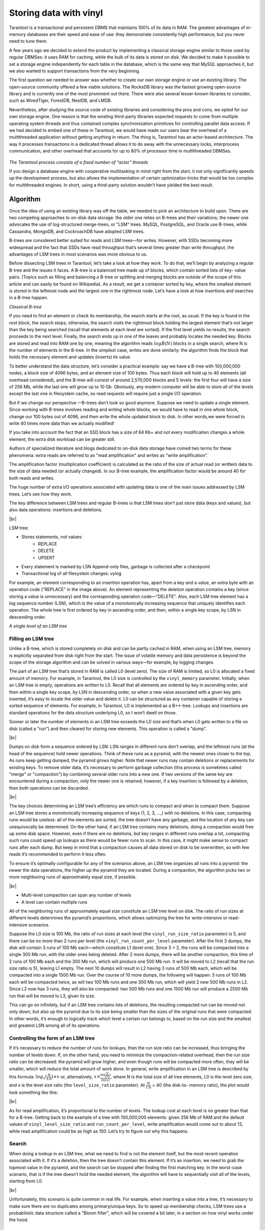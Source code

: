 .. _engines-vinyl:

================================================================================
Storing data with vinyl
================================================================================

Tarantool is a transactional and persistent DBMS that maintains 100% of its data
in RAM. The greatest advantages of in-memory databases are their speed and ease
of use: they demonstrate consistently high performance, but you never need to
tune them.

A few years ago we decided to extend the product by implementing a classical
storage engine similar to those used by regular DBMSes: it uses RAM for caching,
while the bulk of its data is stored on disk. We decided to make it possible to
set a storage engine independently for each table in the database, which is the
same way that MySQL approaches it, but we also wanted to support transactions
from the very beginning.

The first question we needed to answer was whether to create our own storage
engine or use an existing library. The open-source community offered a few
viable solutions. The RocksDB library was the fastest growing open-source
library and is currently one of the most prominent out there. There were also
several lesser-known libraries to consider, such as WiredTiger, ForestDB,
NestDB, and LMDB.

Nevertheless, after studying the source code of existing libraries and
considering the pros and cons, we opted for our own storage engine. One reason
is that the existing third-party libraries expected requests to come from
multiple operating system threads and thus contained complex synchronization
primitives for controlling parallel data access. If we had decided to embed one
of these in Tarantool, we would have made our users bear the overhead of a
multithreaded application without getting anything in return. The thing is,
Tarantool has an actor-based architecture. The way it processes transactions in
a dedicated thread allows it to do away with the unnecessary locks, interprocess
communication, and other overhead that accounts for up to 80% of processor time
in multithreaded DBMSes.

.. figure:: vinyl/actor_threads.png
    :align: center

*The Tarantool process consists of a fixed number of "actor" threads*

If you design a database engine with cooperative multitasking in mind right from
the start, it not only significantly speeds up the development process, but also
allows the implementation of certain optimization tricks that would be too
complex for multithreaded engines. In short, using a third-party solution
wouldn’t have yielded the best result.

.. _engines-algorithm:

-------------------------------------------------------------------------------
Algorithm
-------------------------------------------------------------------------------

Once the idea of using an existing library was off the table, we needed to pick
an architecture to build upon. There are two competing approaches to on-disk
data storage: the older one relies on B-trees and their variations; the newer
one advocates the use of log-structured merge-trees, or "LSM" trees. MySQL,
PostgreSQL, and Oracle use B-trees, while Cassandra, MongoDB, and CockroachDB
have adopted LSM trees.

B-trees are considered better suited for reads and LSM trees—for writes.
However, with SSDs becoming more widespread and the fact that SSDs have read
throughput that’s several times greater than write throughput, the advantages of
LSM trees in most scenarios was more obvious to us.

Before dissecting LSM trees in Tarantool, let’s take a look at how they work. To
do that, we’ll begin by analyzing a regular B-tree and the issues it faces. A
B-tree is a balanced tree made up of blocks, which contain sorted lists of key-
value pairs. (Topics such as filling and balancing a B-tree or splitting and
merging blocks are outside of the scope of this article and can easily be found
on Wikipedia). As a result, we get a container sorted by key, where the smallest
element is stored in the leftmost node and the largest one in the rightmost
node. Let’s have a look at how insertions and searches in a B-tree happen.

.. image:: vinyl/classical_b_tree.png

*Classical B-tree*

If you need to find an element or check its membership, the search starts at the
root, as usual. If the key is found in the root block, the search stops;
otherwise, the search visits the rightmost block holding the largest element
that’s not larger than the key being searched (recall that elements at each
level are sorted). If the first level yields no results, the search proceeds to
the next level. Finally, the search ends up in one of the leaves and probably
locates the needed key. Blocks are stored and read into RAM one by one, meaning
the algorithm reads :math:`logB(N)` blocks in a single search, where N is the number of
elements in the B-tree. In the simplest case, writes are done similarly: the
algorithm finds the block that holds the necessary element and updates (inserts)
its value.

To better understand the data structure, let’s consider a practical
example: say we have a B-tree with 100,000,000 nodes, a block size of 4096
bytes, and an element size of 100 bytes. Thus each block will hold up to 40
elements (all overhead considered), and the B-tree will consist of around
2,570,000 blocks and 5 levels: the first four will have a size of 256 Mb, while
the last one will grow up to 10 Gb. Obviously, any modern computer will be able
to store all of the levels except the last one in filesystem cache, so read
requests will require just a single I/O operation.

But if we change our
perspective —B-trees don’t look so good anymore. Suppose we need to update a
single element. Since working with B-trees involves reading and writing whole
blocks, we would have to read in one whole block, change our 100 bytes out of
4096, and then write the whole updated block to disk. In other words,we were
forced to write 40 times more data than we actually modified!

If you take into
account the fact that an SSD block has a size of 64 Kb+ and not every
modification changes a whole element, the extra disk workload can be greater
still.

Authors of specialized literature and blogs dedicated to on-disk data
storage have coined two terms for these phenomena: extra reads are referred to
as "read amplification" and writes as "write amplification".

The amplification
factor (multiplication coefficient) is calculated as the ratio of the size of
actual read (or written) data to the size of data needed (or actually changed).
In our B-tree example, the amplification factor would be around 40 for both
reads and writes.

The huge number of extra I/O operations associated with
updating data is one of the main issues addressed by LSM trees. Let’s see how
they work.

The key difference between LSM trees and regular B-trees is that LSM
trees don’t just store data (keys and values), but also data operations:
insertions and deletions.

.. image:: vinyl/lsm.png

|br|

LSM tree:

* Stores statements, not values:
    * REPLACE
    * DELETE
    * UPSERT

* Every statement is marked by LSN Append-only files, garbage is collected after
  a checkpoint
* Transactional log of all filesystem changes: vylog

For example, an element corresponding to an insertion operation has, apart from
a key and a value, an extra byte with an operation code ("REPLACE" in the image
above). An element representing the deletion operation contains a key (since
storing a value is unnecessary) and the corresponding operation code—"DELETE".
Also, each LSM tree element has a log sequence number (LSN), which is the value
of a monotonically increasing sequence that uniquely identifies each operation.
The whole tree is first ordered by key in ascending order, and then, within a
single key scope, by LSN in descending order.

.. image:: vinyl/lsm_single.png

*A single level of an LSM tree*

.. _engines-algorithm_filling_lsm:

###############################################################################
Filling an LSM tree
###############################################################################

Unlike a B-tree, which is stored completely on disk and can be partly cached in
RAM, when using an LSM tree, memory is explicitly separated from disk right from
the start. The issue of volatile memory and data persistence is beyond the scope
of the storage algorithm and can be solved in various ways—for example, by
logging changes.

The part of an LSM tree that’s stored in RAM is called L0 (level zero). The size
of RAM is limited, so L0 is allocated a fixed amount of memory. For example, in
Tarantool, the L0 size is controlled by the ``vinyl_memory`` parameter. Initially,
when an LSM tree is empty, operations are written to L0. Recall that all
elements are ordered by key in ascending order, and then within a single key
scope, by LSN in descending order, so when a new value associated with a given
key gets inserted, it’s easy to locate the older value and delete it. L0 can be
structured as any container capable of storing a sorted sequence of elements.
For example, in Tarantool, L0 is implemented as a B+*-tree. Lookups and
insertions are standard operations for the data structure underlying L0, so I
won’t dwell on those.

Sooner or later the number of elements in an LSM tree exceeds the L0 size and
that’s when L0 gets written to a file on disk (called a "run") and then cleared
for storing new elements. This operation is called a "dump".

.. image:: vinyl/dumps.png

|br|

Dumps on disk form a sequence ordered by LSN: LSN ranges in different runs don’t
overlap, and the leftmost runs (at the head of the sequence) hold newer
operations. Think of these runs as a pyramid, with the newest ones closer to the
top. As runs keep getting dumped, the pyramid grows higher. Note that newer runs
may contain deletions or replacements for existing keys. To remove older data,
it’s necessary to perform garbage collection (this process is sometimes called
"merge" or "compaction") by combining several older runs into a new one. If two
versions of the same key are encountered during a compaction, only the newer one
is retained; however, if a key insertion is followed by a deletion, then both
operations can be discarded.

.. image:: vinyl/purge.png

|br|

The key choices determining an LSM tree’s efficiency are which runs to compact
and when to compact them. Suppose an LSM tree stores a monotonically increasing
sequence of keys (1, 2, 3, ...,) with no deletions. In this case, compacting
runs would be useless: all of the elements are sorted, the tree doesn’t have any
garbage, and the location of any key can unequivocally be determined. On the
other hand, if an LSM tree contains many deletions, doing a compaction would
free up some disk space. However, even if there are no deletions, but key ranges
in different runs overlap a lot, compacting such runs could speed up lookups as
there would be fewer runs to scan. In this case, it might make sense to compact
runs after each dump. But keep in mind that a compaction causes all data stored
on disk to be overwritten, so with few reads it’s recommended to perform it less
often.

To ensure it’s optimally configurable for any of the scenarios above, an LSM
tree organizes all runs into a pyramid: the newer the data operations, the
higher up the pyramid they are located. During a compaction, the algorithm picks
two or more neighboring runs of approximately equal size, if possible.

.. image:: vinyl/compaction.png

|br|

* Multi-level compaction can span any number of levels
* A level can contain multiple runs

All of the neighboring runs of approximately equal size constitute an LSM tree
level on disk. The ratio of run sizes at different levels determines the
pyramid’s proportions, which allows optimizing the tree for write-intensive or
read-intensive scenarios.

Suppose the L0 size is 100 Mb, the ratio of run sizes at each level (the
``vinyl_run_size_ratio`` parameter) is 5, and there can be no more than 2 runs per
level (the ``vinyl_run_count_per_level`` parameter). After the first 3 dumps, the
disk will contain 3 runs of 100 Mb each—which constitute L1 (level one). Since 3
> 2, the runs will be compacted into a single 300 Mb run, with the older ones
being deleted. After 2 more dumps, there will be another compaction, this time
of 2 runs of 100 Mb each and the 300 Mb run, which will produce one 500 Mb run.
It will be moved to L2 (recall that the run size ratio is 5), leaving L1 empty.
The next 10 dumps will result in L2 having 3 runs of 500 Mb each, which will be
compacted into a single 1500 Mb run. Over the course of 10 more dumps, the
following will happen: 3 runs of 100 Mb each will be compacted twice, as will
two 100 Mb runs and one 300 Mb run, which will yield 2 new 500 Mb runs in L2.
Since L2 now has 3 runs, they will also be compacted: two 500 Mb runs and one
1500 Mb run will produce a 2500 Mb run that will be moved to L3, given its size.

This can go on infinitely, but if an LSM tree contains lots of deletions, the
resulting compacted run can be moved not only down, but also up the pyramid due
to its size being smaller than the sizes of the original runs that were
compacted. In other words, it’s enough to logically track which level a certain
run belongs to, based on the run size and the smallest and greatest LSN among
all of its operations.

.. _vinyl-algorithm_form_control:

###############################################################################
Controlling the form of an LSM tree
###############################################################################

If it’s necessary to reduce the number of runs for lookups, then the run size
ratio can be increased, thus bringing the number of levels down. If, on the
other hand, you need to minimize the compaction-related overhead, then the run
size ratio can be decreased: the pyramid will grow higher, and even though runs
will be compacted more often, they will be smaller, which will reduce the total
amount of work done. In general, write amplification in an LSM tree is described
by this formula: :math:`log_{x}(\frac {N} {L0}) × x` or, alternatively,
:math:`x × \frac {ln (\frac {N} {C0})} {ln(x)}`, where N is
the total size of all tree elements, L0 is the level zero size, and x is the
level size ratio (the ``level_size_ratio`` parameter). At :math:`\frac {N} {C0}` = 40 (the disk-to-
memory ratio), the plot would look something like this:

.. image:: vinyl/curve.png

|br|

As for read amplification, it’s proportional to the number of levels. The lookup
cost at each level is no greater than that for a B-tree. Getting back to the
example of a tree with 100,000,000 elements: given 256 Mb of RAM and the default
values of ``vinyl_level_size_ratio`` and ``run_count_per_level``, write
amplification would come out to about 13, while read amplification could be as
high as 150. Let’s try to figure out why this happens.

.. _vinyl-algorithm_search:

###############################################################################
Search
###############################################################################

When doing a lookup in an LSM tree, what we need to find is not the element
itself, but the most recent operation associated with it. If it’s a deletion,
then the tree doesn’t contain this element. If it’s an insertion, we need to
grab the topmost value in the pyramid, and the search can be stopped after
finding the first matching key. In the worst-case scenario, that is if the tree
doesn’t hold the needed element, the algorithm will have to sequentially visit
all of the levels, starting from L0.

.. image:: vinyl/search.png

|br|

Unfortunately, this scenario is quite common in real life. For example, when
inserting a value into a tree, it’s necessary to make sure there are no
duplicates among primary/unique keys. So to speed up membership checks, LSM
trees use a probabilistic data structure called a "Bloom filter", which will be
covered a bit later, in a section on how vinyl works under the hood.

.. _vinyl-range_search:

-------------------------------------------------------------------------------
Range searching
-------------------------------------------------------------------------------

In the case of a single-key search, the algorithm stops after encountering the
first match. However, when searching within a certain key range (for example,
looking for all the users with the last name "Ivanov"), it’s necessary to scan
all tree levels.

.. image:: vinyl/range_search.png

*Searching within a range of [24,30)*

The required range is formed the same way as when compacting several runs: the
algorithm picks the key with the largest LSN out of all the sources, ignoring
the other associated operations, then moves on to the next key and repeats the
procedure.

.. _vinyl-range_search_deletion:

###############################################################################
Deletion
###############################################################################

Why would one store deletions? And why doesn’t it lead to a tree overflow in the
case of for i=1,10000000 put(i) delete(i) end?

With regards to lookups, deletions signal the absence of a value being searched;
with compactions, they clear the tree of "garbage" records with older LSNs.

While the data is in RAM only, there’s no need to store deletions. Similarly,
you don’t need to keep them following a compaction if they affect, among other
things, the lowest tree level, which contains the oldest dump. Indeed, if a
value can’t be found at the lowest level, then it doesn’t exist in the tree.

* We can't delete from append-only files
* Tombstones (delete markers) are inserted into L0 instead

.. image:: vinyl/deletion_1.png

*Deletion, step 1: a tombstone is inserted into L0*

.. image:: vinyl/deletion_2.png

*Deletion, step 2: the tombstone passes through intermediate levels*

.. image:: vinyl/deletion_3.png

*Deletion, step 3: in the case of a major compaction, the tombstone is removed from the tree*

If a deletion is known to come right after the insertion of a unique value,
which is often the case when modifying a value in a secondary index, then the
deletion can safely be filtered out while compacting intermediate tree levels.
This optimization is implemented in vinyl.

.. _vinyl-lsm_advantages:

-------------------------------------------------------------------------------
Advantages of an LSM tree
-------------------------------------------------------------------------------

Apart from decreasing write amplification, the approach that involves
periodically dumping level L0 and compacting levels L1-Lk has a few advantages
over the approach to writes adopted by B-trees:

* Dumps and compactions write relatively large files: typically, the L0 size
  is 50-100 Mb, which is thousands of times larger than the size of a B-tree
  block.
* This large size allows efficiently compressing data before writing it.
  Tarantool compresses data automatically, which further decreases write
  amplification.
* There is no fragmentation overhead, since there’s no
  padding/empty space between the elements inside a run.
* All operations create
  new runs instead of modifying older data in place. This allows avoiding those
  nasty locks that everyone hates so much. Several operations can run in
  parallel without causing any conflicts. This also simplifies making backups
  and moving data to replicas.
* Storing older versions of data allows for the
  efficient implementation of transaction support by using multiversion
  concurrency control.

.. _vinyl-lsm_disadvantages:

-------------------------------------------------------------------------------
Disadvantages of an LSM tree and how to deal with them
-------------------------------------------------------------------------------

One of the key advantages of the B-tree as a search data structure is its
predictability: all operations take no longer than :math:`log_{B}(N)` to run.
Conversely, in a classical LSM tree, both read and write speeds can differ by a
factor of hundreds (best case scenario) or even thousands (worst case scenario).
For example, adding just one element to L0 can cause it to overflow, which can
trigger a chain reaction in levels L1, L2, and so on. Lookups may find the
needed element in L0 or may need to scan all of the tree levels. It’s also
necessary to optimize reads within a single level to achieve speeds comparable
to those of a B-tree. Fortunately, most disadvantages can be mitigated or even
eliminated with additional algorithms and data structures. Let’s take a closer
look at these disadvantages and how they’re dealt with in Tarantool.

.. _vinyl-lsm_disadvantages_write_speed:

###############################################################################
Unpredictable write speed
###############################################################################

In an LSM tree, insertions almost always affect L0 only. How do you avoid idle
time when the memory area allocated for L0 is full?

Clearing L0 involves two lengthy operations: writing to disk and memory
deallocation. To avoid idle time while L0 is being dumped, Tarantool uses
writeaheads. Suppose the L0 size is 256 Mb. The disk write speed is 10 Mbps.
Then it would take 26 seconds to dump L0. The insertion speed is 10,000 RPS,
with each key having a size of 100 bytes. While L0 is being dumped, it’s
necessary to reserve 26 Mb of RAM, effectively slicing the L0 size down to 230
Mb.

Tarantool does all of these calculations automatically, constantly updating the
rolling average of the DBMS workload and the histogram of the disk speed. This
allows using L0 as efficiently as possible and it prevents write requests from
timing out. But in the case of workload surges, some wait time is still
possible. That’s why we also introduced an insertion timeout (the
``vinyl_timeout`` parameter), which is set to 60 seconds by default. The write
operation itself is executed in dedicated threads. The number of these threads
(2 by default) is controlled by the ``vinyl_write_threads`` parameter. The default
value of 2 allows doing dumps and compactions in parallel, which is also
necessary for ensuring system predictability.

In Tarantool, compactions are always performed independently of dumps, in a
separate execution thread. This is made possible by the append-only nature of an
LSM tree: after dumps runs are never changed, and compactions simply create new
runs.

Delays can also be caused by L0 rotation and the deallocation of memory dumped
to disk: during a dump, L0 memory is owned by two operating system threads, a
transaction processing thread and a write thread. Even though no elements are
being added to the rotated L0, it can still be used for lookups. To avoid read
locks when doing lookups, the write thread doesn’t deallocate the dumped memory,
instead delegating this task to the transaction processor thread. Following a
dump, memory deallocation itself happens instantaneously: to achieve this, L0
uses a special allocator that deallocates all of the memory with a single
operation.

.. image:: vinyl/dump_from_shadow.png

* anticipatory dump
* throttling

The dump is performed from the so-called "shadow" L0 without blocking new
insertions and lookups

.. _vinyl-lsm_disadvantages_read_speed:

###############################################################################
Unpredictable read speed
###############################################################################

Optimizing reads is the most difficult optimization task with regards to LSM
trees. The main complexity factor here is the number of levels: any optimization
causes not only much slower lookups, but also tends to require significantly
larger RAM resources. Fortunately, the append-only nature of LSM trees allows us
to address these problems in ways that would be nontrivial for traditional data
structures.

.. image:: vinyl/read_speed.png

* page index
* bloom filters
* tuple range cache
* multi-level compaction

.. _vinyl-lsm_disadvantages_compression:

###############################################################################
Compression and page index
###############################################################################

In B-trees, data compression is either the hardest problem to crack or a great
marketing tool—rather than something really useful. In LSM trees, compression
works as follows:

During a dump or compaction all of the data within a single run is split into
pages. The page size (in bytes) is controlled by the ``vinyl_page_size``
parameter and can be set separately for each index. A page doesn’t have to be
exactly of ``vinyl_page_size`` size—depending on the data it holds, it can be a
little bit smaller or larger. Because of this, pages never have any empty space
inside.

Data is compressed by
`Facebook’s streaming algorithm <https://github.com/facebook/zstd>`_
called "zstd". The first key of each page, along with the page offset, is added
to a "page index", which is a separate file that allows the quick retrieval
of any page. After a dump or compaction, the page index of the created run is
also written to disk.

All `.index` files are cached in RAM, which allows finding the necessary page
with a single lookup in a `.run` file (in vinyl, this is the extension of files
resulting from a dump or compaction). Since data within a page is sorted, after
it’s read and decompressed, the needed key can be found using a regular binary
search. Decompression and reads are handled by separate threads, and are
controlled by the ``vinyl_read_threads`` parameter.

Tarantool uses a universal file format: for example, the format of a `.run` file
is no different from that of an `.xlog` file (log file). This simplifies backup
and recovery as well as the usage of external tools.

.. _vinyl-lsm_disadvantages_compression_bloom_filters:

+++++++++++++++++++++++++++++++++++++++++++++++++++++++++++++++++++++++++++++++
Bloom filters
+++++++++++++++++++++++++++++++++++++++++++++++++++++++++++++++++++++++++++++++

Even though using a page index enables scanning fewer pages per run when doing a
lookup, it’s still necessary to traverse all of the tree levels. There’s a
special case, which involves checking if particular data is absent when scanning
all of the tree levels and it’s unavoidable: I’m talking about insertions into a
unique index. If the data being inserted already exists, then inserting the same
data into a unique index should lead to an error. The only way to throw an error
in an LSM tree before a transaction is committed is to do a search before
inserting the data. Such reads form a class of their own in the DBMS world and
are called "hidden" or "parasitic" reads.

Another operation leading to hidden reads is updating a value in a field on
which a secondary index is defined. Secondary keys are regular LSM trees that
store differently ordered data. In most cases, in order not to have to store all
of the data in all of the indexes, a value associated with a given key is kept
in whole only in the primary index (any index that stores both a key and a value
is called "covering" or "clustered"), whereas the secondary index only stores
the fields on which a secondary index is defined, and the values of the fields
that are part of the primary index. Thus, each time a change is made to a value
in a field on which a secondary index is defined, it’s necessary to first remove
the old key from the secondary index—and only then can the new key be inserted.
At update time, the old value is unknown, and it is this value that needs to be
read in from the primary key "under the hood".

For example:

.. code-block:: bash

    update t1 set city=’Moscow’ where id=1

To minimize the number of disk reads, especially for nonexistent data, nearly
all LSM trees use probabilistic data structures, and Tarantool is no exception.
A classical Bloom filter is made up of several (usually 3-to-5) bit arrays. When
data is written, several hash functions are calculated for each key in order to
get corresponding array positions. The bits at these positions are then set to
1. Due to possible hash collisions, some bits might be set to 1 twice. We’re
most interested in the bits that remain 0 after all keys have been added. When
looking for an element within a run, the same hash functions are applied to
produce bit positions in the arrays. If any of the bits at these positions is 0,
then the element is definitely not in the run. The probability of a false
positive in a Bloom filter is calculated using Bayes’ theorem: each hash
function is an independent random variable, so the probability of a collision
simultaneously occurring in all of the bit arrays is infinitesimal.

The key advantage of Bloom filters in Tarantool is that they’re easily
configurable. The only parameter that can be specified separately for each index
is called ``bloom_fpr`` (FPR stands for "false positive ratio") and it has the
default value of 0.05, which translates to a 5% FPR. Based on this parameter,
Tarantool automatically creates Bloom filters of the optimal size for partial-
key and full-key searches. The Bloom filters are stored in the `.index` file,
along with the page index, and are cached in RAM.

.. _vinyl-lsm_disadvantages_compression_caching:

+++++++++++++++++++++++++++++++++++++++++++++++++++++++++++++++++++++++++++++++
Caching
+++++++++++++++++++++++++++++++++++++++++++++++++++++++++++++++++++++++++++++++

A lot of people think that caching is a silver bullet that can help with any
performance issue. "When in doubt, add more cache". In vinyl, caching is viewed
rather as a means of reducing the overall workload and consequently, of getting
a more stable response time for those requests that don’t hit the cache. vinyl
boasts a unique type of cache among transactional systems called a "range tuple
cache". Unlike, say, RocksDB or MySQL, this cache doesn’t store pages, but
rather ranges of index values obtained  from disk, after having performed a
compaction spanning all tree levels. This allows the use of caching for both
single-key and key-range searches. Since this method of caching stores only hot
data and not, say, pages (you may need only some data from a page), RAM is used
in the most efficient way possible. The cache size is controlled by the
``vinyl_cache`` parameter.

.. _vinyl-lsm_disadvantages_gc:

###############################################################################
Garbage collection control
###############################################################################

Chances are that by now you’ve started losing focus and need a well-deserved
dopamine reward. Feel free to take a break, since working through the rest of
the article is going to take some serious mental effort.

An LSM tree in vinyl is just a small piece of the puzzle. Even with a single
table (or so-called "space"), vinyl creates and maintains several LSM trees, one
for each index. But even a single index can be comprised of dozens of LSM trees.
Let’s try to understand why this might be necessary.

Recall our example with a tree containing 100,000,000 records, 100 bytes each.
As time passes, the lowest LSM level may end up holding a 10 Gb run. During
compaction, a temporary run of approximately the same size will be created. Data
at intermediate levels takes up some space as well, since the tree may store
several operations associated with a single key. In total, storing 10 Gb of
actual data may require up to 30 Gb of free space: 10 Gb for the last tree
level, 10 Gb for a temporary run, and 10 Gb for the remaining data. But what if
the data size is not 10 Gb, but 1 Tb? Requiring that the available disk space
always be several times greater than the actual data size is financially
unpractical, not to mention that it may take dozens of hours to create a 1 Tb
run. And in the case of an emergency shutdown or system restart, the process
would have to be started from scratch.

Here’s another scenario. Suppose the primary key is a monotonically increasing
sequence—for example, a time series. In this case, most insertions will fall
into the right part of the key range, so it wouldn’t make much sense to do a
compaction just to append a few million more records to an already huge run.

But what if writes predominantly occur in a particular region of the key range,
whereas most reads take place in a different region? How do you optimize the
form of the LSM tree in this case? If it’s too high, read performance is
impacted; if it’s too low—write speed is reduced.

Tarantool "factorizes" this problem by creating multiple LSM trees for each
index. The approximate size of each subtree is controlled by the
``vinyl_range_size`` parameter, which is equal to 1 Gb by default. We call such
subtrees "ranges".

.. image:: vinyl/factor_lsm.png

|br|

Factorizing large LSM trees via ranging

* Ranges reflect a static layout of sorted runs
* Slices connect a sorted run into a range

Initially, when the index has few elements, it consists of a single range. As it
gets filled, its total volume may exceed ``vinyl_range_size``, in which case a
special operation called "split" divides the tree into two equal parts. The tree
is split at the middle element in the range of keys stored in the tree. For
example, if  the tree initially stores the full range of -inf…+inf, then after
splitting it at the middle key X, we get two subtrees: one that stores the range
of -inf...X, and the other storing the range of X…+inf. With this approach, we
always know which subtree to use for writes and which one for reads. If the tree
contained deletions and each of the neighboring ranges grew smaller as a result,
the opposite operation called "coalesce" combines two neighboring trees into
one.

Split and coalesce don’t entail a compaction, the creation of new runs, or other
resource-intensive operations. An LSM tree is just a collection of runs. vinyl
has a special metadata log that helps keep track of which run belongs to which
subtree(s). This has the `.vylog` extension and its format is compatible with an
.xlog file. Similarly to an `.xlog` file, the metadata log gets rotated at each
checkpoint. To avoid the creation of extra runs with split and coalesce, we have
also introduced an auxiliary entity called "slice". It’s a reference to a run
containing a key range and it’s stored only in the metadata log. Once the
reference counter drops to zero, the corresponding file gets removed. When it’s
necessary to perform a split or to coalesce, Tarantool creates slice objects for
each new tree, removes older slices, and writes these operations to the metadata
log, which literally stores records that look like this: ``<tree id, slice id>``
or ``<slice id, run id, min, max>``.

This way all of the heavy lifting associated with splitting a tree into two
subtrees is postponed until a compaction and then is performed automatically. A
huge advantage of dividing all of the keys into ranges is the ability to
independently control the L0 size as well as the dump and compaction processes
for each subtree, which makes these processes manageable and predictable. Having
a separate metadata log also simplifies the implementation of both "truncate"
and "drop". In vinyl, they’re processed instantly, since they only work with the
metadata log, while garbage collection is done in the background.

.. _vinyl-advanced_features:

-------------------------------------------------------------------------------
Advanced features of vinyl
-------------------------------------------------------------------------------

.. _vinyl-advanced_features_upsert:

###############################################################################
Upsert
###############################################################################

In the previous sections, we mentioned only two operations stored by an
LSM tree: deletion and replacement. Let’s take a look at how all of the other
operations can be represented. An insertion can be represented via a
replacement—you just need to make sure there are no other elements with the
specified key. To perform an update, it’s necessary to read the older value from
the tree, so it’s easier to represent this operation as a replacement as
well—this speeds up future read requests by the key. Besides, an update must
return the new value, so there’s no avoiding hidden reads.

In B-trees, the cost
of hidden reads is negligible: to update a block, it first needs to be read from
disk anyway. Creating a special update operation for an LSM tree that doesn’t
cause any hidden reads is really tempting.

Such an operation must contain not
only a default value to be inserted if a key has no value yet, but also a list
of update operations to perform if a value does exist.

At transaction execution
time, Tarantool just saves the operation in an LSM tree, then "executes" it
later, during a compaction.

The upsert operation:

.. code-block:: bash

    space:upsert(tuple, {{operator, field, value}, ... })

* Non-reading update or insert
* Delayed execution
* Background upsert squashing prevents upserts from piling up

Unfortunately, postponing the operation execution until a
compaction doesn’t leave much leeway in terms of error handling. That’s why
Tarantool tries to validate upserts as fully as possible before writing them to
an LSM tree. However, some checks are only possible with older data on hand, for
example when the update operation is trying to add a number to a string or to
remove a field that doesn’t exist.

A semantically similar operation exists in
many products including PostgreSQL and MongoDB. But anywhere you look, it’s just
syntactic sugar that combines the update and replace operations without avoiding
hidden reads. Most probably, the reason is that LSM trees as data storage structures
are relatively new.

Even though an upsert is a very important optimization and
implementing it cost us a lot of blood, sweat, and tears, we must admit that it
has limited applicability. If a table contains secondary keys or triggers,
hidden reads can’t be avoided. But if you have a scenario where secondary keys
are not required and the update following the transaction completion will
certainly not cause any errors, then the operation is for you.

I’d like to tell
you a short story about an upsert. It takes place back when vinyl was only
beginning to "mature" and we were using an upsert in production for the first
time. We had what seemed like an ideal environment for it: we had tons of keys,
the current time was being used as values; update operations were inserting keys
or modifying the current time; and we had few reads. Load tests yielded great
results.

Nevertheless, after a couple of days, the Tarantool process started
eating up 100% of our CPU, and the system performance dropped close to zero.

We
started digging into the issue and found out that the distribution of requests
across keys was significantly different from what we had seen in the test
environment. It was...well, quite nonuniform. Most keys were updated once or
twice a day, so the database was idle for the most part, but there were much
hotter keys with tens of thousands of updates per day. Tarantool handled those
just fine. But in the case of lookups by key with tens of thousands of upserts,
things quickly went downhill. To return the most recent value, Tarantool had to
read and "replay" the whole history consisting of all of the upserts. When
designing upserts, we had hoped this would happen automatically during a
compaction, but the process never even got to that stage: the L0 size was more
than enough, so there were no dumps.

We solved the problem by adding a
background process that performed readaheads on any keys that had more than a
few dozen upserts piled up, so all those upserts were squashed and substituted
with the read value.

.. _vinyl-advanced_sec_keys:

###############################################################################
Secondary keys
###############################################################################

Update is not the only operation where
optimizing hidden reads is critical. Even the replace operation, given secondary
keys, has to read the older value: it needs to be independently deleted from the
secondary indexes, and inserting a new element might not do this, leaving some
garbage behind.

.. image:: vinyl/secondary.png

|br|

If secondary indexes are not unique, then collecting "garbage" from them can be
put off until a compaction, which is what we do in Tarantool. Transactions The
append-only nature of LSM trees allowed us to implement full-blown serializable
transactions in vinyl. Read-only requests use older versions of data without
blocking any writes. The transaction manager itself is fairly simple for now: in
classical terms, it implements the MVTO (multiversion timestamp ordering) class,
whereby the winning transaction is the one that finished earlier. There are no
locks and associated deadlocks. Strange as it may seem, this is a drawback
rather than an advantage: with parallel execution, you can increase the number
of successful transactions by simply holding some of them on lock when
necessary. We’re planning to improve the transaction manager soon. In the
current release, we focused on making the algorithm behave 100% correctly and
predictably. For example, our transaction manager is one of the few on the NoSQL
market that supports so-called "gap locks".
